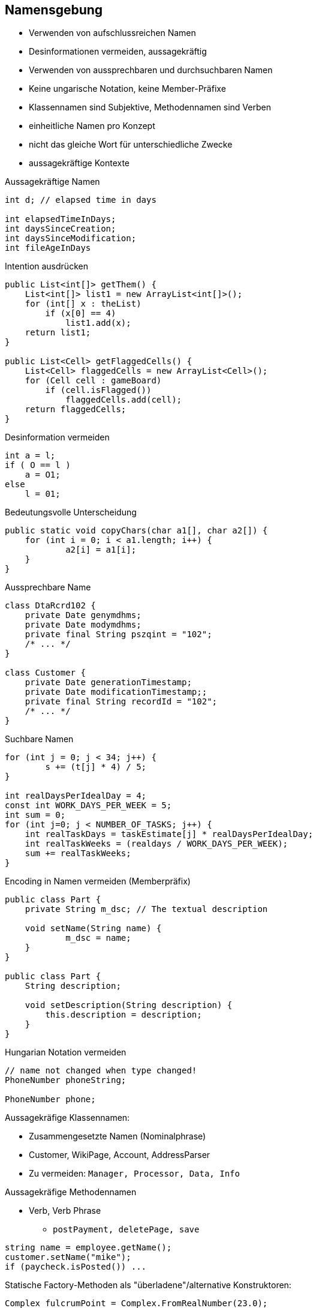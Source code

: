 == Namensgebung

* Verwenden von aufschlussreichen Namen
* Desinformationen vermeiden, aussagekräftig
* Verwenden von aussprechbaren und durchsuchbaren Namen
* Keine ungarische Notation, keine Member-Präfixe
* Klassennamen sind Subjektive, Methodennamen sind Verben
* einheitliche Namen pro Konzept
* nicht das gleiche Wort für unterschiedliche Zwecke
* aussagekräftige Kontexte

.Aussagekräftige Namen
```java
int d; // elapsed time in days

int elapsedTimeInDays;
int daysSinceCreation;
int daysSinceModification;
int fileAgeInDays
```

.Intention ausdrücken
```java
public List<int[]> getThem() {
    List<int[]> list1 = new ArrayList<int[]>();
    for (int[] x : theList)
        if (x[0] == 4)
            list1.add(x);
    return list1;
}

public List<Cell> getFlaggedCells() {
    List<Cell> flaggedCells = new ArrayList<Cell>();
    for (Cell cell : gameBoard)
        if (cell.isFlagged())
            flaggedCells.add(cell);
    return flaggedCells;
}
```

.Desinformation vermeiden
```java
int a = l;
if ( O == l )
    a = O1;
else
    l = 01;
```

.Bedeutungsvolle Unterscheidung
```java
public static void copyChars(char a1[], char a2[]) {
    for (int i = 0; i < a1.length; i++) {
	    a2[i] = a1[i];
    }
}
```

.Aussprechbare Name
```java
class DtaRcrd102 {
    private Date genymdhms;
    private Date modymdhms;
    private final String pszqint = "102";
    /* ... */
}

class Customer {
    private Date generationTimestamp;
    private Date modificationTimestamp;;
    private final String recordId = "102";
    /* ... */
}
```

.Suchbare Namen
```java
for (int j = 0; j < 34; j++) {
	s += (t[j] * 4) / 5;
}

int realDaysPerIdealDay = 4;
const int WORK_DAYS_PER_WEEK = 5;
int sum = 0;
for (int j=0; j < NUMBER_OF_TASKS; j++) {
    int realTaskDays = taskEstimate[j] * realDaysPerIdealDay;
    int realTaskWeeks = (realdays / WORK_DAYS_PER_WEEK);
    sum += realTaskWeeks;
}
```

.Encoding in Namen vermeiden (Memberpräfix)
```java
public class Part {
    private String m_dsc; // The textual description

    void setName(String name) {
	    m_dsc = name;
    }
}

public class Part {
    String description;

    void setDescription(String description) {
        this.description = description;
    }
}
```

.Hungarian Notation vermeiden
```java
// name not changed when type changed!
PhoneNumber phoneString;

PhoneNumber phone;
```

Aussagekräfige Klassennamen:

* Zusammengesetzte Namen (Nominalphrase)
* Customer, WikiPage, Account, AddressParser
* Zu vermeiden: `Manager, Processor, Data, Info`

Aussagekräfige Methodennamen

* Verb, Verb Phrase
** `postPayment, deletePage, save`

```java
string name = employee.getName();
customer.setName("mike");
if (paycheck.isPosted()) ...
```

Statische Factory-Methoden als "überladene"/alternative Konstruktoren:

```java
Complex fulcrumPoint = Complex.FromRealNumber(23.0);
// vs.
Complex fulcrumPoint = new Complex(23.0);
```

Ein Name pro Konzept

* fetch,  retrieve, get
* Controller, Manager, Driver (verwirrend)

Bedeutungsvoller Zusammenhang

* `firstName, lastName, street, houseNumber, city, state, zipcode`
* `addrFirstName, addrLastName, addrState` (gleich eine Klasse Adresse verwenden)
